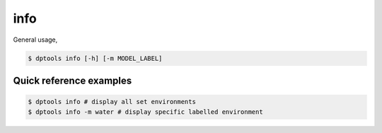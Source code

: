====
info
====

General usage,

.. code-block:: console

   $ dptools info [-h] [-m MODEL_LABEL]

Quick reference examples
------------------------

.. code-block:: console

   $ dptools info # display all set environments
   $ dptools info -m water # display specific labelled environment


